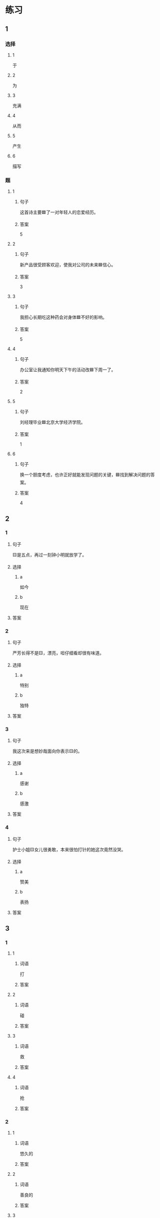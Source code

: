 * 练习

** 1
:PROPERTIES:
:ID: 9e3b7c85-f470-43ca-ba79-6e87b4ef6e95
:END:

*** 选择

**** 1

于

**** 2

为

**** 3

充满

**** 4

从而

**** 5

产生

**** 6

描写

*** 题

**** 1

***** 句子

这首诗主要🟦了一对年轻人的恋爱经历。

***** 答案

5

**** 2

***** 句子

新产品很受顾客欢迎，使我对公司的未来🟦信心。

***** 答案

3

**** 3

***** 句子

我担心长期吃这种药会对身体🟦不好的影响。

***** 答案

5

**** 4

***** 句子

办公室让我通知你明天下午的活动改🟦下周一了。

***** 答案

2

**** 5

***** 句子

刘经理毕业🟦北京大学经济学院。

***** 答案

1

**** 6

***** 句子

换一个胆度考虑，也许正好就能发现问题的关键，🟦找到解决问题的答案。

***** 答案

4

** 2

*** 1

**** 句子

🟨是五点，再过一刻钟小明就放学了。

**** 选择

***** a

如今

***** b

现在

**** 答案



*** 2

**** 句子

严芳长得不是🟨，漂亮，呾仔细看却很有味道。

**** 选择

***** a

特别

***** b

独特

**** 答案



*** 3

**** 句子

我这次来是想妙哉面向你表示🟨的。

**** 选择

***** a

感谢

***** b

感激

**** 答案



*** 4

**** 句子

护士小姐🟨女儿很勇敢，本来很怕打针的她这次竟然没哭。

**** 选择

***** a

赞美

***** b

表扬

**** 答案



** 3

*** 1

**** 1

***** 词语

打

***** 答案



**** 2

***** 词语

碰

***** 答案



**** 3

***** 词语

救

***** 答案



**** 4

***** 词语

抢

***** 答案



*** 2

**** 1

***** 词语

悠久的

***** 答案



**** 2

***** 词语

善良的

***** 答案



**** 3

***** 词语

独特的

***** 答案



**** 4

***** 词语

广大的

***** 答案





* 扩展

** 词语

*** 1

**** 话题

文学

**** 词语

作品
诗
传说
神话
戏剧
风格
形象
魅力
生动

** 题

*** 1

**** 句子

这个电视剧取材于一个🟨传说。

**** 答案



*** 2

**** 句子

咱家的装修🟨搭配（dāpèi，to match）这佯的家具很合适。

**** 答案



*** 3

**** 句子

作者正是以这座大山为背景，写下了这个🟨感人的神话故事。

**** 答案



*** 4

**** 句子

嗓音直接影响着别人对我们的印象，好听的嗓音会让一个人更有🟨。

**** 答案


